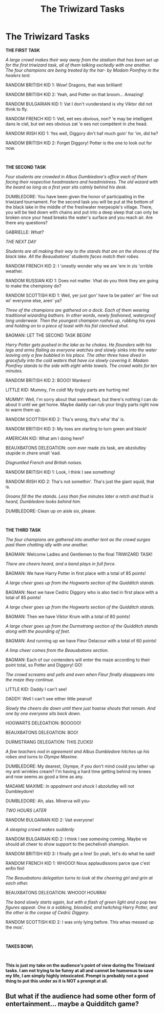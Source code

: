 #+TITLE: The Triwizard Tasks

* The Triwizard Tasks
:PROPERTIES:
:Author: inebriated-sadist
:Score: 7
:DateUnix: 1618531163.0
:DateShort: 2021-Apr-16
:FlairText: Prompt
:END:
*THE FIRST TASK*

/A large crowd makes their way away from the stadium that has been set up for the first triwizard task, all of them talking excitedly with one another. The four champions are being treated by the har- by Madam Pomfrey in the healers tent./

RANDOM BRITISH KID 1: Wow! Dragons, that was brilliant!

RANDOM BRITISH KID 2: Yeah, and Potter on that broom... Amazing!

RANDOM BULGARIAN KID 1: Vat I don't vunderstand is vhy Viktor did not think to fly.

RANDOM FRENCH KID 1: Vell, eet ees obvious, non? 'e may be intelligent dans le ciel, but eet ees obvious zat 'e ees not compétent in zhe head.

RANDOM IRISH KID 1: Yes well, Diggory din't haf much goin' for 'im, did he?

RANDOM BRITISH KID 2: Forget Diggory! Potter is the one to look out for now.

​

*THE SECOND TASK*

/Four students are crowded in Albus Dumbledore's office each of them facing their respective headmasters and headmistress. The old wizard with the beard as long as a first year sits calmly behind his desk./

DUMBLEDORE: You have been given the honor of participating in the triwizard tournament. For the second task you will be put at the bottom of the black lake in the middle of the freshwater merpeople's village. There, you will be tied down with chains and put into a deep sleep that can only be broken once your head breaks the water's surface and you reach air. Are there any questions?

GABRIELLE: /What?/

/THE NEXT DAY/

/Students are all making their way to the stands that are on the shores of the black lake. All the Beauxbatons' students faces match their robes./

RANDOM FRENCH KID 2: I 'onestly wonder why we are 'ere in zis 'orrible weather.

RANDOM RUSSIAN KID 1: Does not matter. Vhat do you think they are going to make the chempiony do?

RANDOM SCOTTISH KID 1: Well, yer just gon' have ta be patien' an' fine out wi' everyone else, aren' ya?

/Three of the champions are gathered on a dock. Each of them wearing traditional wizarding bathers. In other words, newly fashioned, waterproof long underwear. Then the youngest champion rushes up, rubbing his eyes and holding on to a piece of toast with his fist clenched shut./

BAGMAN: LET THE SECOND TASK BEGIN!

/Harry Potter gets pushed in the lake as he chokes. He flounders with his legs and arms flailing as everyone watches and slowly sinks into the water leaving only a few bubbled in his place. The other three have dived in gracefully into the cold waters that have ice slowly covering it. Madam Pomfrey stands to the side with eight white towels. The crowd waits for ten minutes./

RANDOM BRITISH KID 2: BOOO! Wankers!

LITTLE KID: Mummy, I'm cold! My tingly parts are hurting me!

MUMMY: Well, I'm sorry about that sweetheart, but there's nothing I can do about it until we get home. Maybe daddy can rub your tingly parts right now to warm them up.

RANDOM SCOTTISH KID 2: Tha's wrong, tha's wha' tha' is.

RANDOM BRITISH KID 3: My toes are starting to turn green and black!

AMERICAN KID: What am I doing here?

BEAUXBATONS DELEGATION: oom ever made zis task, are abzolutley stupide in zhere small 'ead.

/Disgruntled French and British noises./

RANDOM BRITISH KID 1: Look, I think I see something!

RANDOM IRISH KID 2: Tha's not somethin'. Tha's just the giant squid, that is.

/Groans fill the the stands. Less than five minutes later a retch and thud is heard, Dumbledore looks behind him./

DUMBLEDORE: Clean up on aisle six, please.

​

*THE THIRD TASK*

/The four champions are gathered into another tent as the crowd surges past them chatting idly with one another./

BAGMAN: Welcome Ladies and Gentlemen to the final TRIWIZARD TASK!

/There are cheers heard, and a band plays in full force./

BAGMAN: We have Harry Potter in first place with a total of 85 points!

/A large cheer goes up from the Hogwarts section of the Quidditch stands./

BAGMAN: Next we have Cedric Diggory who is also tied in first place with a total of 85 points!

/A large cheer goes up from the Hogwarts section of the Quidditch stands./

BAGMAN: Then we have Viktor Krum with a total of 80 points!

/A large cheer goes up from the Durmstrang section of the Quidditch stands along with the pounding of feet./

BAGMAN: And running up we have Fleur Delacour with a total of 60 points!

/A limp cheer comes from the Beauxbatons section./

BAGMAN: Each of our contenders will enter the maze according to their point total, so Potter and Diggory! GO!

/The crowd screams and yells and even when Fleur finally disappears into the maze they continue./

LITTLE KID: Daddy I can't see!

DADDY: Well I can't see either little peanut!

/Slowly the cheers die down until there just hoarse shouts that remain. And one by one everyone sits back down./

HOGWARTS DELEGATION: BOOOOO!

BEAUXBATONS DELEGATION: BOO!

DURMSTRANG DELEGATION: THIS ZUCKS!

/A few teachers nod in agreement and Albus Dumbledore hitches up his robes and turns to Olympe Maxime./

DUMBLEDORE: My dearest, Olympe, if you don't mind could you lather up my anti wrinkles cream? I'm having a hard time getting behind my knees and now seems as good a time as any.

MADAME MAXIME: /In appalment and shock/ I abzolutley will not Dumbleydore!

DUMBLEDORE: Ah, alas. Minerva will you-

/TWO HOURS LATER/

RANDOM BULGARIAN KID 2: Vait everyone!

/A sleeping crowd wakes suddenly/

RANDOM BULGARIAN KID 2: I think I see someving coming. Maybe ve should all cheer to show support to the pechelivsh shampion.

RANDOM BRITISH KID 3: I finally get a line! So yeah, let's do what he said!

RANDOM FRENCH KID 1: WHOOO! Nous applaudissons parce que c'est enfin fini!

/The Beauxbatons delegation turns to look at the cheering girl and grin at each other./

BEAUXBATONS DELEGATION: WHOOO! HOURRA!

/The band slowly starts again, but with a flash of green light and a pop two figures appear. One is a sobbing, bloodied, and twitching Harry Potter, and the other is the corpse of Cedric Diggory./

RANDOM SCOTTISH KID 2: I was only lying before. This whas messed up the mos'.

​

**TAKES BOW\**

​

*This is just my take on the audience's point of view during the Triwizard tasks. I am not trying to be funny at all and cannot be humorous to save my life, I am simply highly intoxicated. Prompt is probably not a good thing to put this under as it is NOT a prompt at all.*


** But what if the audience had some other form of entertainment... maybe a Quidditch game?
:PROPERTIES:
:Author: I_love_DPs
:Score: 3
:DateUnix: 1618618808.0
:DateShort: 2021-Apr-17
:END:
